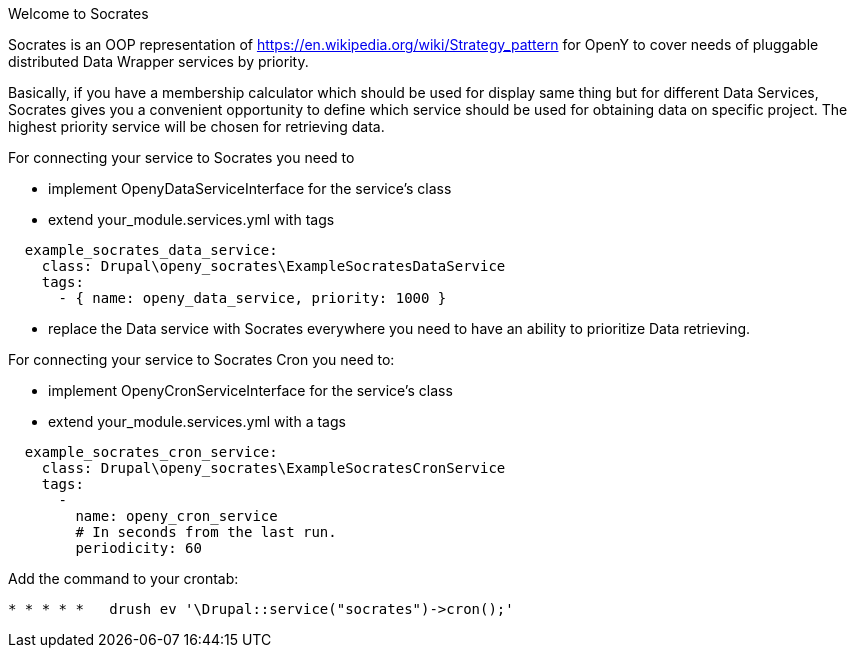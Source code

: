 Welcome to Socrates
=====

Socrates is an OOP representation of https://en.wikipedia.org/wiki/Strategy_pattern for OpenY to cover needs of
pluggable distributed Data Wrapper services by priority.

Basically, if you have a membership calculator which should be used for display same thing but for different Data
Services, Socrates gives you a convenient opportunity to define which service should be used for obtaining data
on specific project. The highest priority service will be chosen for retrieving data.

For connecting your service to Socrates you need to

- implement OpenyDataServiceInterface for the service's class
- extend your_module.services.yml with tags

```
  example_socrates_data_service:
    class: Drupal\openy_socrates\ExampleSocratesDataService
    tags:
      - { name: openy_data_service, priority: 1000 }
```

- replace the Data service with Socrates everywhere you need to have an ability to prioritize Data retrieving.

For connecting your service to Socrates Cron you need to:

- implement OpenyCronServiceInterface for the service's class
- extend your_module.services.yml with a tags

```
  example_socrates_cron_service:
    class: Drupal\openy_socrates\ExampleSocratesCronService
    tags:
      -
        name: openy_cron_service
        # In seconds from the last run.
        periodicity: 60
```

Add the command to your crontab:

```
* * * * *   drush ev '\Drupal::service("socrates")->cron();'
```
